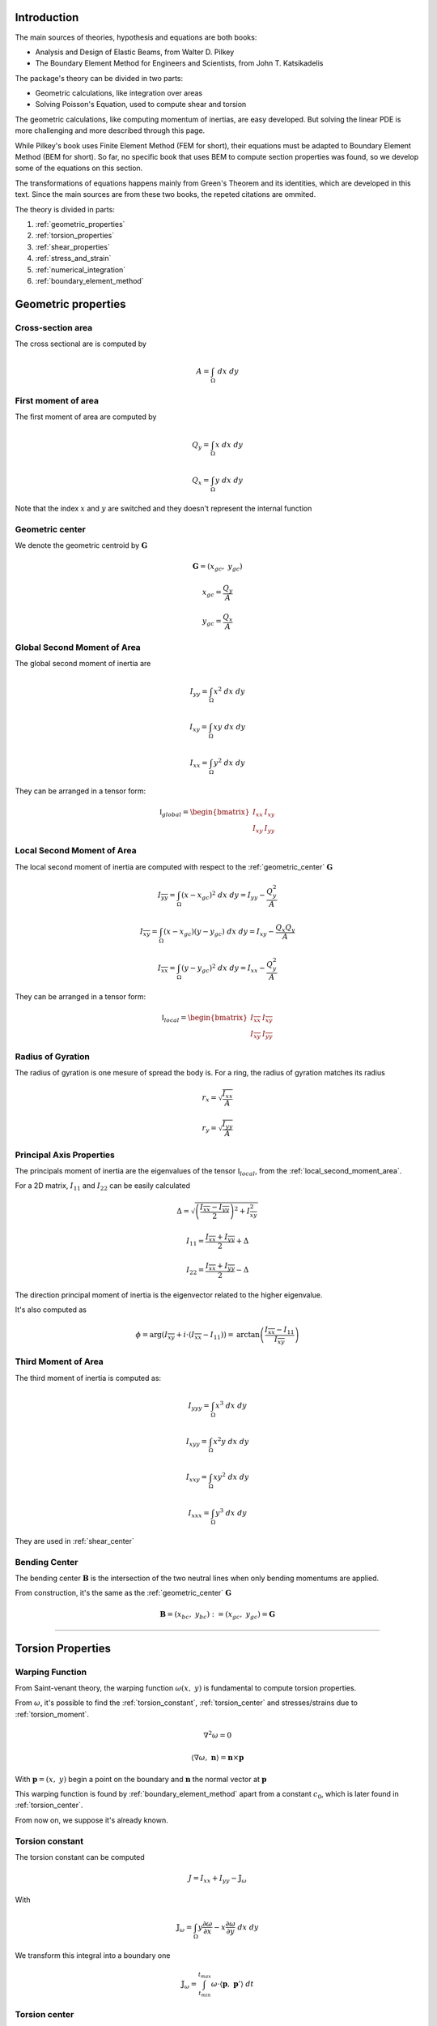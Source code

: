 .. _theory:

============
Introduction
============

The main sources of theories, hypothesis and equations are both books:

* Analysis and Design of Elastic Beams, from Walter D. Pilkey
* The Boundary Element Method for Engineers and Scientists, from John T. Katsikadelis

The package's theory can be divided in two parts:

* Geometric calculations, like integration over areas
* Solving Poisson's Equation, used to compute shear and torsion

The geometric calculations, like computing momentum of inertias, are easy developed.
But solving the linear PDE is more challenging and more described through this page. 

While Pilkey's book uses Finite Element Method (FEM for short), their equations must be adapted to Boundary Element Method (BEM for short).
So far, no specific book that uses BEM to compute section properties was found, so we develop some of the equations on this section.

The transformations of equations happens mainly from Green's Theorem and its identities, which are developed in this text. Since the main sources are from these two books, the repeted citations are ommited.

The theory is divided in parts:

1) :ref:`geometric_properties`
2) :ref:`torsion_properties`
3) :ref:`shear_properties`
4) :ref:`stress_and_strain`
5) :ref:`numerical_integration`
6) :ref:`boundary_element_method`


.. _geometric_properties:

====================
Geometric properties
====================

.. _cross_sectional_area:

Cross-section area
------------------

The cross sectional are is computed by

.. math::
    A = \int_{\Omega} \ dx \ dy

.. _first_moment_area:

First moment of area
--------------------

The first moment of area are computed by

.. math::
    Q_y = \int_{\Omega} x \ dx \ dy
.. math::
    Q_x = \int_{\Omega} y \ dx \ dy

Note that the index :math:`x` and :math:`y`
are switched and they doesn't represent the
internal function

.. _geometric_center:

Geometric center
----------------

We denote the geometric centroid by :math:`\boldsymbol{G}`

.. math::
    \boldsymbol{G} = \left(x_{gc}, \ y_{gc}\right)

.. math::
    x_{gc} = \dfrac{Q_y}{A}
.. math::
    y_{gc} = \dfrac{Q_x}{A}

.. _global_second_moment_area:

Global Second Moment of Area
-----------------------------

The global second moment of inertia are

.. math::
    I_{yy} = \int_{\Omega} x^2 \ dx \ dy
.. math::
    I_{xy} = \int_{\Omega} xy \ dx \ dy
.. math::
    I_{xx} = \int_{\Omega} y^2 \ dx \ dy

They can be arranged in a tensor form:

.. math::
    \mathbb{I}_{global} = \begin{bmatrix}I_{xx} & I_{xy} \\ I_{xy} & I_{yy}\end{bmatrix}

.. _local_second_moment_area:

Local Second Moment of Area
-----------------------------

The local second moment of inertia are computed with respect to the :ref:`geometric_center` :math:`\boldsymbol{G}`

.. math::
    I_{\overline{yy}} = \int_{\Omega} (x-x_{gc})^2 \ dx \ dy = I_{yy} - \dfrac{Q_{y}^2}{A}
.. math::
    I_{\overline{xy}} = \int_{\Omega} (x-x_{gc})(y-y_{gc}) \ dx \ dy= I_{xy} - \dfrac{Q_{x}Q_{y}}{A}
.. math::
    I_{\overline{xx}} = \int_{\Omega} (y-y_{gc})^2 \ dx \ dy= I_{xx} - \dfrac{Q_{y}^2}{A}

They can be arranged in a tensor form:

.. math::
    \mathbb{I}_{local} = \begin{bmatrix}I_{\overline{xx}} & I_{\overline{xy}} \\ I_{\overline{xy}} & I_{\overline{yy}}\end{bmatrix}

.. _radius_gyration:

Radius of Gyration
------------------

The radius of gyration is one mesure of spread the body is.
For a ring, the radius of gyration matches its radius

.. math::
    r_{x} = \sqrt{\dfrac{I_{xx}}{A}}
.. math::
    r_{y} = \sqrt{\dfrac{I_{yy}}{A}}


Principal Axis Properties
-------------------------

The principals moment of inertia are the eigenvalues of the tensor :math:`\mathbb{I}_{local}`, from the :ref:`local_second_moment_area`.

For a 2D matrix, :math:`I_{11}` and :math:`I_{22}` can be easily calculated

.. math::
    \Delta = \sqrt{\left(\dfrac{I_{\overline{xx}}-I_{\overline{yy}}}{2}\right)^2+I_{\overline{xy}}^2}
.. math::
    I_{11} = \dfrac{I_{\overline{xx}}+I_{\overline{yy}}}{2} + \Delta
.. math::
    I_{22} = \dfrac{I_{\overline{xx}}+I_{\overline{yy}}}{2} - \Delta

The direction principal moment of inertia is the eigenvector related to the higher eigenvalue.

It's also computed as 

.. math::
    \phi = \arg\left(I_{\overline{xy}} + i \cdot \left(I_{\overline{xx}}-I_{11}\right)\right) = \text{arctan}\left(\dfrac{I_{\overline{xx}}-I_{11}}{I_{\overline{xy}}}\right)


.. _third_moment_area:

Third Moment of Area
--------------------

The third moment of inertia is computed as:

.. math::
    I_{yyy} = \int_{\Omega} x^3 \ dx \ dy
.. math::
    I_{xyy} = \int_{\Omega} x^2y \ dx \ dy
.. math::
    I_{xxy} = \int_{\Omega} xy^2 \ dx \ dy
.. math::
    I_{xxx} = \int_{\Omega} y^3 \ dx \ dy

They are used in :ref:`shear_center`


.. _bending_center:

Bending Center
--------------

The bending center :math:`\mathbf{B}` is the intersection of the two neutral lines when only bending momentums are applied.

From construction, it's the same as the :ref:`geometric_center` :math:`\mathbf{G}`

.. math::
    \mathbf{B} = \left(x_{bc}, \ y_{bc}\right) := \left(x_{gc}, \ y_{gc}\right) = \mathbf{G}

-----------------------------------------------------------------

.. _torsion_properties:

==================
Torsion Properties
==================

.. _warping_function:

Warping Function
----------------

From Saint-venant theory, the warping function :math:`\omega(x, \ y)` is fundamental to compute torsion properties.

From :math:`\omega`, it's possible to find the :ref:`torsion_constant`, :ref:`torsion_center` and stresses/strains due to :ref:`torsion_moment`.

.. math::
    \nabla^2 \omega = 0

.. math::
    \left\langle \nabla \omega, \ \mathbf{n}\right\rangle = \mathbf{n} \times \mathbf{p}

With :math:`\mathbf{p} = (x, \ y)` begin a point on the boundary and :math:`\mathbf{n}` the normal vector at :math:`\mathbf{p}`

This warping function is found by :ref:`boundary_element_method` apart from a constant :math:`c_0`, which is later found in :ref:`torsion_center`.

From now on, we suppose it's already known.

.. _torsion_constant:

Torsion constant
----------------

The torsion constant can be computed

.. math::
    J = I_{xx} + I_{yy} - \mathbb{J}_{\omega}

With

.. math::
    \mathbb{J}_{\omega} = \int_{\Omega} y \dfrac{\partial \omega}{\partial x} - x \dfrac{\partial \omega}{\partial y} \ dx \ dy

We transform this integral into a boundary one

.. math::
    \mathbb{J}_{\omega} = \int_{t_{min}}^{t_{max}} \omega \cdot \left\langle \mathbf{p}, \ \mathbf{p}'\right\rangle \ dt

.. _torsion_center:

Torsion center
---------------

The torsion center :math:`\mathbf{T}` is the point such there's no shear stresses when a torsion moment is applied.

.. math::
    \mathbf{T} = \left(x_{tc}, \ y_{tc}\right)

The quantities :math:`x_{tc}`, :math:`y_{tc}` and :math:`c_0` can be obtained by minimizing the strain energy produced by axial normal warping stresses, which are ignored by Saint-Venant's theory.
Doing so, leads to the linear system

.. math::
    \left(\int_{\Omega} \begin{bmatrix}1 & x & y \\ x & x^2 & xy \\ y & xy & y^2 \end{bmatrix} \ d\Omega\right) \begin{bmatrix}c_0 \\ y_0 \\ -x_0\end{bmatrix} = \int_{\Omega} \omega\begin{bmatrix}1 \\ x \\ y\end{bmatrix} \ d\Omega

The matrix on the left side is already computed in

* :ref:`cross_sectional_area`
* :ref:`first_moment_area`
* :ref:`global_second_moment_area`

while the values on the right side are

.. math::
    Q_{\omega} = \int_{\Omega} \omega \ dx \ dy
.. math::
    I_{x\omega} = \int_{\Omega} x \omega \ dx \ dy
.. math::
    I_{y\omega} = \int_{\Omega} y \omega \ dx \ dy

These integrals are transformed to the boundary equivalent.

.. dropdown:: Boundary reformulation of :math:`Q_{\omega}`, :math:`I_{x\omega}` and :math:`I_{y\omega}` 

    Let :math:`u` be a function such

    .. math::
        \nabla^2 u = g(x, y)

    Select :math:`u` respectivelly as
    
    .. math::
        g_{1}(x, \ y) = 1 \Longrightarrow u_{1} = \frac{1}{4}(x^2+y^2)
    
    .. math::
        g_{x}(x, \ y) = x \Longrightarrow u_{x} = \frac{x^3}{6}
    
    .. math::
        g_{y}(x, \ y) = y \Longrightarrow u_{y} = \frac{y^3}{6}
        
    and use Green's second identity

    .. math::
        \int_{\Omega} \omega \cdot g \ d\Omega & = \int_{\Omega} \omega \nabla^2 u - u \nabla^2 \omega \ d\Omega \\ & = \oint_{\Gamma} \omega \dfrac{\partial u}{\partial n} \ d\Gamma  - u \dfrac{\partial \omega}{\partial n} \ d\Gamma \\ & = \oint_{\Gamma} \omega \dfrac{\partial u}{\partial n} \ d\Gamma - \oint_{\Gamma} u \cdot \langle \mathbf{p}, \ \mathbf{p}'\rangle \ dt

    Transforming to

    .. math::
        Q_{\omega} = \dfrac{1}{2}\int_{t_{min}}^{t_{max}} \omega \cdot \mathbf{p} \times \mathbf{p}' \ dt - \dfrac{1}{4}\int_{t_{min}}^{t_{max}} \langle \mathbf{p}, \ \mathbf{p} \rangle \cdot \langle \mathbf{p}, \ \mathbf{p}' \rangle \ dt

    .. math::
        I_{x\omega} = \dfrac{1}{2} \oint_{\Gamma} \omega \cdot x^2 \ dy - \dfrac{1}{6}\int_{t_{min}}^{t_{max}} x^3 \cdot \langle \mathbf{p}, \ \mathbf{p}' \rangle  \ dt

    .. math::
        I_{y\omega} = \dfrac{-1}{2} \int_{t_{min}}^{t_{max}} \omega \cdot y^2 \ dx - \dfrac{1}{6}\int_{t_{min}}^{t_{max}} y^3 \cdot \langle \mathbf{p}, \ \mathbf{p}' \rangle  \ dt

-----------------------------------------------------------------

.. _shear_properties:

================
Shear properties
================

Functions
----------------

From Saint-venant theory, the functions :math:`\Psi` and :math:`\Phi` are fundamental to compute shear properties.


.. math::
    \begin{bmatrix} \nabla^2 \Psi \\ \nabla^2 \Phi \end{bmatrix} = 
    2\begin{bmatrix} -I_{\overline{xx}} & I_{\overline{xy}} \\ I_{\overline{xy}} & -I_{\overline{yy}} \end{bmatrix} \begin{bmatrix} x \\ y \end{bmatrix}


And boundary conditions

.. math::
    \begin{bmatrix}\nabla \Psi \\ \nabla \Phi\end{bmatrix} \cdot \mathbf{n} = \mathbb{H} \cdot \mathbf{n}
.. math::
    \mathbb{H} = \dfrac{\nu}{2}\left((x^2-y^2)\cdot\begin{bmatrix}I_{xx} & I_{xy} \\ -I_{xy} & -I_{yy}\end{bmatrix} + 2xy \cdot \begin{bmatrix}-I_{xy} & I_{xx} \\ I_{yy} & -I_{xy}\end{bmatrix}\right)

Both equations are in fact Poisson equations. We find them by using the :ref:`boundary_element_method` apart from constants which are computed in :ref:`shear_center` 

.. _shear_center:

Shear center
------------

The shear center :math:`\boldsymbol{S}` is the point which 

.. math::
    \boldsymbol{S} = \left(x_{sc}, \ y_{sc}\right)

.. math::
    \boldsymbol{S} = \dfrac{\nu}{2\Delta}\begin{bmatrix}I_{yy} & I_{xy} \\ I_{xy} & I_{xx}\end{bmatrix}\begin{bmatrix}I_{yyy}+I_{xxy} \\ I_{xyy}+I_{xxx} \end{bmatrix} - \dfrac{1}{\Delta}\int \begin{bmatrix}\Psi \\ \Phi\end{bmatrix} \left\langle \mathbf{p}, \ \mathbf{p}'\right\rangle \ dt

Which values on the left are the :ref:`global_second_moment_area` and :ref:`third_moment_area` and

.. math::
    \Delta = 2(1+\nu)(I_{xx}I_{yy}-I_{xy})

-----------------------------------------------------------------

.. _stress_and_strain:

=================
Stress and Strain
=================


Introduction
------------

The stress :math:`\boldsymbol{\sigma}` and strain :math:`\boldsymbol{\varepsilon}` are one of the fundamental quantities to evaluate. They arrive from 4 different phenomenums:

* :ref:`axial_force` (1 quantity: :math:`\mathrm{F}_{z}`)
* :ref:`bending_moments` (2 quantities: :math:`\mathrm{M}_{x}` and :math:`\mathrm{M}_{y}`) 
* :ref:`torsion_moment` (1 quantity: :math:`\mathrm{M}_{z}`)
* :ref:`shear_forces` (2 quantities: :math:`\mathrm{F}_{x}` and :math:`\mathrm{F}_{y}`) 

Here we develop expressions to compute stress and strain for any point :math:`\mathbf{p}` inside the section.
The stress and strain tensor in a beam are given by

.. math::
    \boldsymbol{\sigma} = \begin{bmatrix}0 & 0 & \sigma_{xz} \\ 0 & 0 & \sigma_{yz} \\ \sigma_{xz} & \sigma_{yz} & \sigma_{zz}\end{bmatrix} \ \ \ \ \ \ \ \ \ \boldsymbol{\varepsilon} = \begin{bmatrix}\varepsilon_{xx} & 0 & \varepsilon_{xz} \\ 0 & \varepsilon_{yy} & \varepsilon_{yz} \\ \varepsilon_{xz} & \varepsilon_{yz} & \varepsilon_{zz} \end{bmatrix}

The elasticity law relates both tensors 

.. math::
    \boldsymbol{\sigma} = \lambda \cdot \text{trace}\left(\boldsymbol{\varepsilon}\right) \cdot \mathbf{I} + 2\mu \cdot \boldsymbol{\varepsilon}
    
.. math::
    \boldsymbol{\varepsilon} = \dfrac{1+\nu}{E} \cdot \boldsymbol{\sigma} - \dfrac{\nu}{E} \cdot \text{trace}\left(\boldsymbol{\sigma}\right) \cdot \mathbf{I}

With :math:`\lambda` and :math:`\mu` being `Lamé Parameters <https://en.wikipedia.org/wiki/Lam%C3%A9_parameters>`_, :math:`E` beging Young Modulus and :math:`\nu` the Poisson's coefficient.

.. math::
    \lambda = \dfrac{E\nu}{(1+\nu)(1-2\nu)} \ \ \ \ \ \ \ \ \ \ \ \mu = \dfrac{E}{2(1+\nu)}

.. math::
    E = \dfrac{\mu\left(3\lambda+2\mu\right)}{\lambda+\mu} \ \ \ \ \ \ \ \ \ \ \ \nu = \dfrac{\lambda}{2(\lambda+\mu)}

To clear the equations, sometimes we use the pair :math:`\left(\lambda, \ \mu\right)`, other times we use :math:`\left(E, \ \nu\right)`


.. _axial_force:

Axial Force
------------

The axial force only leads to axial stress.
Meaning, in pure axial force case, the stress tensor and strain are given by

.. math::
    \boldsymbol{\varepsilon} =  \begin{bmatrix}\varepsilon_{xx} & 0 & 0 \\ 0 & \varepsilon_{yy} & 0 \\ 0 & 0 & \varepsilon_{zz}\end{bmatrix} \ \ \ \ \ \ \ \ \ \ \ \sigma = \begin{bmatrix}0 & 0 & 0 \\ 0 & 0 & 0 \\ 0 & 0 & \sigma_{zz}\end{bmatrix}

The axial stress is constant when an axial force :math:`\mathrm{F}_{z}` is given by

.. math::
    \sigma_{zz} = \dfrac{\mathrm{F}_{z}}{A}

Where :math:`A` is the :ref:`cross_sectional_area`.

Hence, the strain is given by elasticity law:

.. math::
    \varepsilon_{xx} = \varepsilon_{yy} = -\nu \cdot \dfrac{\mathrm{F}_{z}}{EA}
.. math::
    \varepsilon_{zz} = \dfrac{\mathrm{F}_{z}}{EA}

.. math::
    \boldsymbol{\varepsilon} = \dfrac{\mathrm{F}_{z}}{EA}\begin{bmatrix}-\nu & 0 & 0 \\ 0 & -\nu & 0 \\ 0 & 0 & 1\end{bmatrix}

.. _bending_moments:

Bending Moments
---------------

The bending moments :math:`\mathrm{M}_{x}` and :math:`\mathrm{M}_{y}` causes only axial stresses.
The tensors are 

.. math::
    \boldsymbol{\varepsilon} =  \begin{bmatrix}\varepsilon_{xx} & 0 & 0 \\ 0 & \varepsilon_{yy} & 0 \\ 0 & 0 & \varepsilon_{zz}\end{bmatrix} \ \ \ \ \ \ \ \ \ \ \ \sigma = \begin{bmatrix}0 & 0 & 0 \\ 0 & 0 & 0 \\ 0 & 0 & \sigma_{zz}\end{bmatrix}

The expression of :math:`\sigma_{zz}` depends on the position of the point :math:`\mathbf{p}` in the section. 
In the :ref:`bending_center` :math:`\boldsymbol{B}` the stress and the strain are zero while they increase/decrease depending on the distance to the bending center.

Let :math:`\bar{x}=x-x_{bc}` and :math:`\bar{y}=y-y_{bc}`, the function :math:`\sigma_{zz}(x, \ y)` satisfy

.. math::
    \int_{\Omega} \sigma_{zz} \ d\Omega = 0

.. math::
    \int_{\Omega} \sigma_{zz} \cdot \begin{bmatrix}\bar{y} \\ -\bar{x}\end{bmatrix} \ d\Omega = \begin{bmatrix}M_{x} \\ M_{y}\end{bmatrix}

Add the hypothesis that :math:`\sigma_{zz}` is linear with respect to :math:`x` and :math:`y`, then 

.. math::
    \sigma_{zz}(x, \ y) & = \dfrac{1}{\det \left(\mathbb{I}_{local}\right)} \begin{bmatrix}\bar{y} & \bar{x}\end{bmatrix} \left[\mathbb{I}_{b}\right] \begin{bmatrix}M_{x} \\ M_{y}\end{bmatrix} \\
     & = -\left(\dfrac{I_{\overline{xy}}\mathrm{M}_{x} + I_{\overline{xx}}\mathrm{M}_{y}}{I_{\overline{xx}}I_{\overline{yy}}-I_{\overline{xy}}^2}\right) \cdot \bar{x} + \left(\dfrac{I_{\overline{yy}}\mathrm{M}_{x} + I_{\overline{xy}}\mathrm{M}_{y}}{I_{\overline{xx}}I_{\overline{yy}}-I_{\overline{xy}}^2}\right) \cdot \bar{y}

With constants given in :ref:`local_second_moment_area`

The neutral line is the set of pairs :math:`(x, \ y)` such :math:`\sigma_{zz}(x, \ y) = 0`.
That means the neutral line is the line that pass thought :math:`\boldsymbol{B}` and it's parallel to the vector :math:`\left[\mathbb{I}_{b}\right] \cdot \left(\mathrm{M}_{x}, \ \mathrm{M}_{y}\right)`

It's possible to obtain strain values from elasticity law:

.. math::
    \varepsilon_{xx} = \varepsilon_{yy} = -\nu \cdot \dfrac{\sigma_{zz}}{E}
.. math::
    \varepsilon_{zz} = \dfrac{\sigma_{zz}}{E}

.. math::
    \boldsymbol{\varepsilon} = \dfrac{\sigma_{zz}}{E} \cdot \begin{bmatrix}-\nu & 0 & 0 \\ 0 & -\nu & 0 \\ 0 & 0 & 1\end{bmatrix}



.. _torsion_moment:

Torsion Moment
--------------

The torsion moment :math:`\mathrm{M}_{z}` causes only shear stresses.
The tensors are 

.. math::
    \boldsymbol{\varepsilon} = \begin{bmatrix}0 & 0 & \varepsilon_{xz} \\ 0 & 0 & \varepsilon_{yz} \\ \varepsilon_{xz} & \varepsilon_{yz} & 0\end{bmatrix} \ \ \ \ \ \ \ \ \ \ \ \boldsymbol{\sigma} = \begin{bmatrix}0 & 0 & \sigma_{xz} \\ 0 & 0 & \sigma_{yz} \\ \sigma_{xz} & \sigma_{xz} & 0\end{bmatrix}

The :ref:`warping_function` :math:`\omega` is used to compute them

.. math::
    \sigma_{xz}(x, \ y) = \dfrac{\mathrm{M}_{z}}{J} \cdot \left(\dfrac{\partial \omega}{\partial x} - y\right)
.. math::
    \sigma_{yz}(x, \ y) = \dfrac{\mathrm{M}_{z}}{J} \cdot \left(\dfrac{\partial \omega}{\partial y} + x\right)

.. math::
    \varepsilon_{xz}(x, \ y) = \dfrac{1}{2\mu} \cdot \sigma_{xz}
.. math::
    \varepsilon_{yz}(x, \ y) = \dfrac{1}{2\mu} \cdot \sigma_{yz}

Which :math:`J` is the :ref:`torsion_constant` and :math:`\mu` is the second `Lamé Parameter <https://en.wikipedia.org/wiki/Lam%C3%A9_parameters>`_.

To compute the partial derivatives, two approaches are used:

* For a point :math:`\mathbf{p}` on the boundary

    .. math::
        \nabla \omega & = \dfrac{\partial \omega}{\partial t} \cdot \mathbf{t} + \dfrac{\partial \omega}{\partial n} \cdot \mathbf{n} \\
        & = \left\langle \mathbf{p}, \ \mathbf{t}\right\rangle \cdot \mathbf{n} + \mathbf{t} \cdot \sum_{j=0}^{n-1} \varphi_{j}'(t) \cdot W_{j}

    The derivatives by themselves don't matter, but the evaluation of :math:`\sigma_{xz}` and :math:`\sigma_{yz}`, which are rewritten as 

    .. math::
        \begin{bmatrix}\sigma_{xz} \\ \sigma_{yz}\end{bmatrix} = \dfrac{\mathrm{M}_z}{J} \cdot \left[\left\langle\mathbf{p}, \ \mathbf{n}\right\rangle + \sum_{j=0}^{n-1}\varphi_{j}'(t) \cdot W_{j}\right] \cdot \mathbf{t}
        

* For interior points, :math:`\mathbf{p} \in \text{open}\left(\Omega\right)`


.. _shear_forces:

Shear Forces
------------

The shear forces :math:`\mathrm{F}_{x}` and :math:`\mathrm{F}_{y}` causes only shear stresses. 
The tensors are

.. math::
    \boldsymbol{\varepsilon} = \begin{bmatrix}0 & 0 & \varepsilon_{xz} \\ 0 & 0 & \varepsilon_{yz} \\ \varepsilon_{xz} & \varepsilon_{yz} & 0\end{bmatrix} \ \ \ \ \ \ \ \ \ \ \ \boldsymbol{\sigma} = \begin{bmatrix}0 & 0 & \sigma_{xz} \\ 0 & 0 & \sigma_{yz} \\ \sigma_{xz} & \sigma_{xz} & 0\end{bmatrix}

Depending on the application of the shear force, it may causes torsion.

TODO

.. _numerical_integration:

=====================
Numerical Integration
=====================

.. _regular_integrals:

Regular integrals
------------------

The numerical integral are computated by using quadrature schemas, rewriting

.. math::
    \int_{0}^{1} f(x) \ dx = \sum_{i=0}^{n-1} w_i \cdot f(x_i)

With specific position nodes :math:`x_i` and weights :math:`w_i`.
:math:`n` is the number of integration points

Depending of the nodes and weights, we get different approximations.
Although the error is unknown, it's still possible to know how good the obtained value is.
It's mesured with constants :math:`n`, :math:`c`, :math:`k` and :math:`m`, depending on the method

.. math::
    \left| \int_{0}^{1} f(x) \ dx - \sum_{i=0}^{n-1} w_i \cdot f(x_i) \right| \le \dfrac{c}{n^{k}} \cdot \max_{x \in \left[0, \ 1\right]} f^{(m)}(x)

Here we present some possible quadratures with precision of 5 digits. 

.. csv-table:: Closed Newton cotes nodes and weights
   :header: "Number", "Node", "Weight"

   1,           0,      1/2
   2,           1,      1/2
   "",              "",          ""
   1,           0,      1/6
   2,         1/2,      4/6
   3,           1,      1/6
   "",              "",          ""
   1,           0,      1/8
   2,         1/3,      3/8
   3,         2/3,      3/8
   4,           1,      1/8
   "",              "",          ""
   1,           0,      7/90
   2,         1/4,      32/90
   3,         2/4,      12/90
   4,         3/4,      32/90
   5,           1,      7/90

.. csv-table:: Open Newton cotes nodes and weights
   :header: "Number", "Node", "Weight"

   1,         1/2,         1
   "",              "",          ""
   1,         1/3,       1/2
   2,         2/3,       1/2
   "",              "",          ""
   1,         1/4,       2/3
   2,         2/4,      -1/3
   3,         3/4,       2/3
   "",              "",          ""
   1,         1/5,      11/24
   2,         2/5,       1/24
   3,         3/5,       1/24
   4,         4/5,      11/24

* Closed Newton Cotes: Equally spaced points in interval. Degree at most :math:`p-1` with :math:`p` evaluation points

* Chebyshev: `Chebyshev nodes <https://en.wikipedia.org/wiki/Chebyshev_nodes>`_ in interval. Degree at most :math:`p-1` with :math:`p` evaluation points

* `Gauss-Legendre Quadrature <https://en.wikipedia.org/wiki/Gauss%E2%80%93Legendre_quadrature>`_: 

* `Gauss-Legendre Quadrature <https://en.wikipedia.org/wiki/Gauss%E2%80%93Legendre_quadrature>`_

* Lobatto Quadrature: Can be used to adaptative quadrature

* `Clenshaw–Curtis Quadrature <https://en.wikipedia.org/wiki/Clenshaw%E2%80%93Curtis_quadrature>`_

.. _polynomial_integrals:

Polynomial integrals
--------------------

To compute area, momentums and inertias, it's needed to compute the integral

.. math::
    I_{a,b} = \int_{\Omega} x^a \cdot y^b \ dx \ dy

Which :math:`\Omega` is the defined region with closed boundary :math:`\Gamma`,
:math:`a` and :math:`b` are natural numbers

By using Green's thereom, we transform the integral

.. math::
    \int_{\Omega} \left(\dfrac{\partial Q}{\partial x} - \dfrac{\partial P}{\partial y}\right) \ dx \ dy = \int_{\Gamma} P \ dx + Q \ dy

Without loss of generality, let :math:`\alpha \in \mathbb{R}` and take

.. math::
    \dfrac{\partial Q}{\partial x} = \alpha \cdot x^a \cdot y^b \Longrightarrow Q = \dfrac{\alpha}{a+1} \cdot x^{a+1} \cdot y^b

.. math::
    \dfrac{\partial P}{\partial y} = \left(\alpha-1\right) \cdot x^a \cdot y^b \Longrightarrow P = \dfrac{\alpha - 1}{b+1} \cdot x^{a} \cdot y^{b+1}

Then

.. math::
    I_{a, b} = \dfrac{\alpha - 1}{b+1} \int_{\Gamma} x^{a} \cdot y^{b+1} \ dx + \dfrac{\alpha}{a+1} \int_{\Gamma} x^{a+1} \cdot y^b \ dy

This integral is computed in the boundary and the expression depends on :math:`\alpha`.

In special, by taking :math:`\alpha = \dfrac{a+1}{a+b+2}`, it's transformed to

.. math::
    (a+b+2) \cdot I_{a, b} = \int_{\Gamma} x^a \cdot y^b \cdot \mathbf{p} \times \mathbf{p}' \ dt

Computing it can be done by :ref:`regular_integrals`

Polygonal domains
^^^^^^^^^^^^^^^^^

For polygonal domains, :math:`I_{a, b}` can be simplified even more.
In that case, each segment is a straight line, so

.. math::
    \mathbf{p}(t) \times \mathbf{p}'(t) = \mathbf{p}_{i} \times \mathbf{p}_{i+1}

which is constant for an arbitrary segment :math:`i`. Hence

.. math::
    (a+b+2) \cdot I_{a, b} = \sum_{i=0}^{n-1} \left(x_{i}y_{i+1}-x_{i+1}y_{i}\right) \int_{\Gamma_i} x^a \cdot y^b \ dt

The integral can be computed by expanding it and using the beta function:

.. math::
    \int_{0}^{1} (1-t)^a \cdot t^b \ dt = \dfrac{1}{a+b+1} \cdot \dfrac{1}{\binom{a+b}{a}}

Leading to 

.. math::
    (a+b+2)(a+b+1)\binom{a+b}{a} I_{a,b} = \sum_{i=0}^{n-1} \left(x_{i}y_{i+1}-x_{i+1}y_{i}\right)\sum_{j=0}^{a}\sum_{k=0}^{b}\binom{j+k}{k}\binom{a+b-j-k}{b-k}x_{i}^{a-j}x_{i+1}^{j}y_{i}^{b-k}y_{i+1}^{k}

For special cases that :math:`a=0` or :math:`b=0`, we get

.. math::
    (a+2)(a+1)I_{a,0} = \sum_{i=0}^{n-1} \left(x_{i}y_{i+1}-x_{i+1}y_{i}\right)\dfrac{x_{i+1}^{a+1}-x_{i}^{a+1}}{x_{i+1}-x_{i}}

.. math::
    (b+2)(b+1)I_{0,b} = \sum_{i=0}^{n-1} \left(x_{i}y_{i+1}-x_{i+1}y_{i}\right)\dfrac{y_{i+1}^{b+1}-y_{i}^{b+1}}{y_{i+1}-y_{i}}

.. note::
    It's possible to have :math:`x_{i+1} = x_{i}` or :math:`y_{i+1} = y_{i}` in some segment, which leads to divide by zero in :math:`I_{a,0}` and :math:`I_{0,b}`.
    
    In that case, the expression is opened:

    .. math::
        \dfrac{z_{i+1}^{c+1}-z_{i}^{c+1}}{z_{i+1}-z_{i}} = \sum_{j=0}^{c} z_{i}^{c-j}z_{i+1}^{j}


.. _singular_integrals:

Singular integrals
------------------

Singular integrals are used when the integrating function is not defined in the entire interval due to a singularities.
We decompose the integrating function in two functions:

* The weight function :math:`g(x)`, such contains known singularities
* The integrable function :math:`f(x)`, which is a unknown function defined in all interval

Therefore, we compute

.. math::
    \int_{0}^{1} f(x) \cdot g(x) \ dx \approx \sum_{i=0}^{n-1} w_i \cdot f(x_i)

With `n` specific position nodes :math:`x_i` and weights :math:`w_i`,
computed depending on the fonction :math:`g(x)` and the position of the singularities.

For our specific case,
there are only two types of singular integrals developed in :ref:`boundary_element_method`:

.. math::
    \int_{0}^{1} f(x) \cdot \ln x \ dx

.. math::
    \int_{-1}^{1} f(x) \cdot \dfrac{1}{x} \ dx

.. note::
    The current implementation allows only polygonal domains. Hence, singular integrals are evaluated analiticaly as shown in :ref:`bem_polygonal_domain`

Logarithm singularity
^^^^^^^^^^^^^^^^^^^^^

We are interested in computing the integral

.. math::
    I = \int_{0}^{1} f(x) \ \cdot \ln x \ dx

Describing the function :math:`f(x)` by taylor series

.. math::
    f(x) = \sum_{i=0}^{\infty} a_i \cdot x^{i}

The integral is well defined 

.. math::
    I = - \sum_{i=0}^{\infty} \dfrac{a_i}{\left(1+i\right)^2}

Although it's well defined, in general the :math:`a` coefficients are unknown.

A logarithm quadrature was created by `Stroud and Sladek <https://www.sciencedirect.com/science/article/abs/pii/S0045782597002399>`_ with given values in table bellow

.. math::
    \int_{0}^{1} f(x)\ln x \ dx \approx -\sum_{k=1}^{p} w_{k} \cdot f(\eta_{k})

.. list-table:: Nodes and Weights for Logarithm Quadrature 
   :widths: 20 40 40
   :header-rows: 1
   :align: center

   * - :math:`p`
     - :math:`\eta`
     - :math:`w`
   * - 2
     - 0.112008806166976
     - 0.718539319030384
   * - 
     - 0.602276908118738
     - 0.281460680969615
   * - 
     - 
     - 
   * - 3
     - 0.0638907930873254
     - 0.513404552232363
   * - 
     - 0.368997063715618
     - 0.391980041201487
   * - 
     - 0.766880303938941
     - 0.0946154065661491
    
Odd singularity
^^^^^^^^^^^^^^^

We are interested in computing the integral

.. math::
    \int_{-1}^{1} \dfrac{1}{x} \cdot f(x) \ dx

The given integral is computed as the Cauchy Principal Value, which symbol is further ommited

.. math::
    PV\int_{-1}^{1} \dfrac{f(x)}{x} \ dx = \lim_{\varepsilon \to 0^{+}} \int_{-1}^{-\varepsilon} \dfrac{f(x)}{x} \ dx + \int_{\varepsilon}^{1} \dfrac{f(x)}{x} \ dx 

This integral is well defined:

.. math::
    \int_{-1}^{1} \dfrac{1}{x} \ dx = 0
.. math::
    \int_{-1}^{1} \dfrac{x}{x} \ dx = 2
.. math::
    \int_{-1}^{1} \dfrac{x^2}{x} \ dx = 0
.. math::
    \int_{-1}^{1} \dfrac{1}{x} \cdot f(x) \ dx = \sum_{j=0}^{\infty} \dfrac{2 \cdot a_{2j+1}}{2j+1}

It's possible to create a quadrature for it:

TO DO


.. _boundary_element_method:

=======================
Boundary Element Method
=======================

Introduction
------------

The Boundary Element Method (BEM for short) is used to solve the laplace's equation

.. math:: 
    :label: eq_laplace

    \nabla^2 u = 0

BEM transforms :eq:`eq_laplace` into a boundary version :eq:`eq_bem`

.. math::
    :label: eq_bem

    \alpha\left(\mathbf{s}\right) \cdot u\left(\mathbf{s}\right) = \int_{\Gamma} u \cdot \dfrac{\partial v}{\partial n} \ d\Gamma - \int_{\Gamma} \dfrac{\partial u}{\partial n}  \cdot v \ d\Gamma

Which :math:`\mathbf{s}` is the source point of the Green function :math:`v` and :math:`\alpha(\mathbf{s})` is the angle at the point :math:`\mathbf{s}`.

.. math::
    :label: eq_source

    v(\mathbf{p}, \ \mathbf{s}) = \ln r = \ln \|\mathbf{r}\| = \ln \|\mathbf{p} - \mathbf{s}\|

Since all the PDEs used in this package have only Neumann's boundary conditions,
all values of :math:`\dfrac{\partial u}{\partial n}` are known and the objective is finding all the values of :math:`u` at the boundary.

Once :math:`u` and :math:`\dfrac{\partial u}{\partial n}` are known at the boundary,
it's possible to compute :math:`u(x, y)` and its derivatives at any point inside by using :eq:`eq_bem`.


Solution at the boundary
------------------------

Parametrize the curve :math:`\Gamma` by :math:`\mathbf{p}(t)`

.. math::
    :label: eq_curve_param

    \mathbf{p}(t) = \sum_{j=0}^{m-1} \phi_{j}(t) \cdot \mathbf{P}_{j} = \langle \mathbf{\phi}(t), \ \mathbf{P}\rangle

Set :math:`u(t)` as a linear combination of :math:`n` basis functions :math:`\varphi(t)` and weights :math:`\mathbf{U}`.

.. math::
    :label: eq_discret_func

    u(t) = \sum_{j=0}^{n-1} \varphi_j(t) \cdot U_j = \langle \mathbf{\varphi}(t), \ \mathbf{U}\rangle

Fix the source point :math:`\mathbf{s}_i = \mathbf{p}(t_i)` at the boundary and
expand :eq:`eq_bem` by using :eq:`eq_discret_func` to get :eq:`eq_matrix_formula`

.. math::
    :label: eq_matrix_formula

    \sum_{j=0}^{n-1} A_{ij} \cdot U_{j} = \sum_{j=0}^{n-1} M_{ij} \cdot U_{j} - F_{i}

With the auxiliar values which depends only on the geometry, the source point and the basis functions

.. math::
    A_{ij} = \alpha\left(\mathbf{s}_i\right) \cdot \varphi_j\left(t_i\right)

.. math::
    M_{ij} = \int_{\Gamma} \varphi_j \cdot \dfrac{\partial v_i}{\partial n} \ d\Gamma

.. math::
    F_{i} = \int_{\Gamma} \dfrac{\partial u}{\partial n} \cdot v_i \ d\Gamma

Applying for :math:`n` different source points :math:`\mathbf{s}_i` at boundary,
we get the matrices :math:`\mathbb{A}`, :math:`\mathbb{M}` and :math:`\mathbf{F}` such

.. math::
    :label: eq_linear_system

    \left(\mathbb{M}-\mathbb{A}\right) \cdot \mathbf{U} = \mathbf{F}

Finding the values of :math:`\mathbf{U}` means solving the linear system :eq:`eq_linear_system`.
The objective then is computing these matrices to solve :eq:`eq_linear_system`.

Matrix :math:`\mathbb{A}`
^^^^^^^^^^^^^^^^^^^^^^^^^

The angle :math:`\alpha` is the mesure for a given point with respect to its position to the domain :math:`\Omega`.

.. math::
    \alpha\left(\mathbf{s}\right) = \begin{cases}\in \left(0, \ 2\pi\right) \ \ \ \ \text{if} \ \mathbf{s} \in \partial \Omega \\ 0 \ \ \ \ \ \ \ \ \ \ \ \ \ \ \ \ \ \ \text{if} \ \mathbf{s} \notin \text{closed}\left(\Omega\right) \\   2\pi \ \ \ \ \ \ \ \ \ \ \ \ \ \ \ \ \text{if} \ \mathbf{s} \in \text{open}\left(\Omega\right) \end{cases}

When :math:`\mathbf{s} \in \partial \Omega`, there is a value :math:`\tau` such :math:`\mathbf{p}(\tau) = \mathbf{s}` and the angle :math:`\alpha` is computed by

.. math::
    \mathbf{v}_0 = -\lim_{\delta \to 0^{+}} \mathbf{p}'\left(\tau - \delta\right)

.. math::
    \mathbf{v}_1 = \lim_{\delta \to 0^{+}} \mathbf{p}'\left(\tau + \delta\right)

.. math::
    \alpha = \arg\left(\langle\mathbf{v_0}, \ \mathbf{v_1} \rangle + i \cdot \left(\mathbf{v_0} \times \mathbf{v_1}\right)\right)

For smooth regions, the first derivative of :math:`\mathbf{p}` is continuous and therefore then :math:`\alpha = \pi`.

.. note::
    In python code, it's in fact used ``alpha = arctan2(cross(v0, v1), inner(v0, v1))``

Matrix :math:`\mathbb{M}`
^^^^^^^^^^^^^^^^^^^^^^^^^

We use

.. math::
    \dfrac{\partial v}{\partial n} ds = \dfrac{\mathbf{r} \times \mathbf{p}'}{\left\langle\mathbf{r}, \ \mathbf{r}\right\rangle}

to write

.. math::
    M_{ij} = \int_{t_{min}}^{t_{max}} \varphi_{j}(t) \cdot \dfrac{\mathbf{r} \times \mathbf{p}'}{\left\langle\mathbf{r}, \ \mathbf{r}\right\rangle} \ dt

Vector :math:`\mathbf{F}` for warping
^^^^^^^^^^^^^^^^^^^^^^^^^^^^^^^^^^^^^

For the warping function

.. math::
    \dfrac{\partial u}{\partial n} = \mathbf{n} \times \mathbf{p} = \dfrac{\langle \mathbf{p}, \ \mathbf{p}'\rangle}{\|\mathbf{p}'\|}

.. math::
    F_i = \int_{t_{min}}^{t_{max}} \left\langle \mathbf{p}, \ \mathbf{p}'\right\rangle \cdot \ln \|\mathbf{r}_i\| \ dt


Vector :math:`\mathbf{F}` for shear
^^^^^^^^^^^^^^^^^^^^^^^^^^^^^^^^^^^^^

The vector :math:`\mathbf{F}` for shear are in fact 2 vectors.

We compute the value of :math:`\mathbb{X}`, which is a :math:`(n \times 6)` matrix

.. math::
    \mathbb{X}_{i} = \int_{t_{min}}^{t_{max}} \ln r \cdot \begin{bmatrix}x^2 \cdot x' \\ 2xy \cdot x' \\ y^2 \cdot x' \\ x^2 \cdot y' \\ 2xy \cdot y' \\ y^2 \cdot y' \end{bmatrix}

With this matrix, we compute the vector :math:`\mathbf{F}` and it's better explained in :ref:`shear_center`.


Evaluating matrices
^^^^^^^^^^^^^^^^^^^

The matrices highly depend on the geometry and the basis functions :math:`\varphi`.

To compute the coefficients :math:`M_{ij}` and :math:`F_{i}`, it's used numerical integration, like Gaussian-Quadrature.
Unfortunatelly, when :math:`r = 0` at some point, the integrants are singular and special techniques are used.

The main idea to compute them is decompose the integral in intervals and use

* **Outside integration**: uses :ref:`regular_integrals` for elements which :math:`r\ne 0` for all points

* **Inside integration**: uses :ref:`singular_integrals` for elements which :math:`r=0` at any point

For polygonal domains the **Inside integration** is not required cause it can be done analiticaly. But for higher degrees, it's indeed necessary

.. _constraint_solution:

Constraint solution
^^^^^^^^^^^^^^^^^^^

Although the matrix :math:`\mathbb{K}=\mathbb{M}-\mathbb{A}` is not singular, all the PDEs have Neumann's boundary conditions and has no unique solution.
If :math:`u^{\star}` is found as solution, then :math:`\left(u^{\star} + \text{const}\right)` also is a solution.

Although both functions give the same properties cause it envolves only the derivatives of :math:`u`, we restrict the solution by solving the system with Lagrange Multiplier.

.. math::
    \begin{bmatrix}K & \mathbf{C} \\ \mathbf{C}^T & 0\end{bmatrix} \begin{bmatrix}\mathbf{U} \\ \lambda \end{bmatrix} = \begin{bmatrix}\mathbf{F} \\ 0\end{bmatrix}

Which vector :math:`\mathbf{C}` is a vector of ones.

The determination exacly of the constant depends on the problem and are better treated in :ref:`torsion_center` and :ref:`shear_center`.


.. _bem_polygonal_domain:

Polygonal domain
----------------

For polygonal domains, when the basis functions :math:`\phi(t)` are piecewise linear, some computations becomes easier. Let's say the parametric space :math:`t` is divided by the knots :math:`t_0`, :math:`t_1`, :math:`\cdots`, :math:`t_{m-1}`, :math:`t_m`, which correspond to the vertices

For an arbitrary interval :math:`\left[t_k, \ t_{k+1}\right]`, :math:`\mathbf{p}(t)` is described as

.. math::
    \mathbf{p}(t) = \mathbf{P}_{k} + \tau \cdot \mathbf{V}_k
    
.. math::
    \mathbf{V}_k = \mathbf{P}_{k+1} - \mathbf{P}_{k}

.. math::
    \tau = \dfrac{t - t_{k}}{t_{k+1} - t_{k}} \in \left[0, \ 1\right]

Since the source point :math:`\mathbf{s}_i = \mathbf{p}(t_i)`,

* If :math:`t_i \in \left[t_{k}, \ t_{k+1}\right]` then

    .. math::
        \mathbf{r}(t) = \left(\tau-\tau_i\right) \cdot \left(\mathbf{P}_{k+1} - \mathbf{P}_{k}\right)

    .. math::
        \tau_i = \dfrac{t_i - t_{k}}{t_{k+1} - t_{k}}\in \left[0, \ 1\right]

* Else

    .. math::
        \mathbf{r}(t) = \left(\mathbf{P}_{k}-\mathbf{s}_i\right) + \tau \cdot \left(\mathbf{P}_{k+1} - \mathbf{P}_{k}\right)


Matrix :math:`\mathbb{A}`
^^^^^^^^^^^^^^^^^^^^^^^^^

If the source point :math:`\mathbf{s}_i` lies in the middle of the segment

.. math::
    \alpha(\mathbf{s}_i) = \pi

If the source point :math:`s_i` lies in the vertex :math:`P_{k}` then

.. math::
    \mathbf{v}_0 = \mathbf{P}_{k-1}-\mathbf{P}_{k}
.. math::
    \mathbf{v}_1 = \mathbf{P}_{k+1}-\mathbf{P}_{k}
.. math::
    \alpha = \arg\left(\langle\mathbf{v}_0, \ \mathbf{v}_1 \rangle + i \cdot \left(\mathbf{v}_0 \times \mathbf{v}_1\right)\right)


Matrix :math:`\mathbb{M}`
^^^^^^^^^^^^^^^^^^^^^^^^^

.. math::
    M_{ij} = \sum_{k=0}^{m-1} \int_{t_{k}}^{t_{k+1}} \varphi_{j} \cdot \dfrac{\mathbf{r} \times \mathbf{p}'}{\left\langle \mathbf{r}, \mathbf{r}\right\rangle} \ dt

* If :math:`t_i \notin \left[t_k, \ t_{k+1}\right]`, then the evaluation is made by :ref:`regular_integrals`

* If :math:`t_i \in \left[t_k, \ t_{k+1}\right]`

    .. math::
        \mathbf{V}_k = \mathbf{P}_{k+1} - \mathbf{P}_k
    .. math::
        \mathbf{p(t)} = \mathbf{P}_k + \tau \cdot \mathbf{V}_{k} 
    .. math::
        \mathbf{r(t)} = \left(\tau-\tau_i\right) \cdot \mathbf{V}_{k} 
    .. math::
        \mathbf{r} \times \mathbf{p}' = 0 

    Therefore, we can ignore the integration over the interval :math:`\left[t_k, \ t_{k+1}\right]`


Vector :math:`\mathbf{F}` for warping
^^^^^^^^^^^^^^^^^^^^^^^^^^^^^^^^^^^^^

For warping function, the expression :math:`F_i` is written as

.. math::
    \dfrac{\partial u}{\partial n} = \dfrac{\left\langle \mathbf{p}, \ \mathbf{p}'\right\rangle}{\|\mathbf{p}'\|}
    
.. math::
    F_{i} = \sum_{k=0}^{m-1} \int_{0}^{1} \left(\alpha_k + \tau \cdot \beta_k \right) \ln\|\mathbf{r}\| \ d\tau

With :math:`\mathbf{P}_k` begin the :math:`k`-vertex and

.. math::
    \mathbf{V}_k = \mathbf{P}_{k+1} - \mathbf{P}_k
.. math::
    \alpha_k = \left\langle \mathbf{P}_k, \ \mathbf{V}_k\right\rangle
.. math::
    \beta_k = \left\langle \mathbf{V}_k, \ \mathbf{V}_k\right\rangle
    
* If  :math:`t_i \notin \left[t_k, \ t_{k+1}\right]`, :ref:`regular_integrals` are used

* If :math:`t_i \in \left[t_k, \ t_{k+1}\right]`, then
    .. math::
        \tau_i = \dfrac{t_i-t_k}{t_{k+1}-t_{k}} \in \left[0, \ 1\right]
    .. math::
        \mathbf{V}_k = \mathbf{P}_{k+1} - \mathbf{P}_k
    .. math::
        \mathbf{p(t)} = \mathbf{P}_k + \tau \cdot \mathbf{V}_{k} 
    .. math::
        \mathbf{r(t)} = \left(\tau-\tau_i\right) \cdot \mathbf{V}_{k}
    .. math::
        F_{ik} = & \int_{0}^{1} \left(\alpha_k + \tau \beta_k \right) \ln\|\left(\tau-\tau_i\right) \cdot \mathbf{V}_k\| \ d\tau \\
            = & \left(\alpha_{k} + \dfrac{1}{2}\beta_{k}\right) \cdot \dfrac{1}{2}\ln \beta_k \\
                & + \alpha_{k} \int_{0}^{1} \ln |\tau-\tau_i| dz \\
                & + \beta_k \int_{0}^{1} \tau \cdot \ln |\tau-\tau_i| \ dz 

    These two log integrals are computed analiticaly, the expressions are complicated (`here <https://www.wolframalpha.com/input?i=int_%7B0%7D%5E%7B1%7D+ln%28abs%28x-x_0%29%29+dx%3B+0+%3C%3D+x_0+%3C%3D+1>`_ and `here <https://www.wolframalpha.com/input?i=int_%7B0%7D%5E%7B1%7D+x*ln%28abs%28x-x_0%29%29+dx%3B+0+%3C%3D+x_0+%3C%3D+1>`_) and depends on the value of :math:`\tau_i`. Bellow you find a table with some values

    .. list-table:: Values of logarithm integrals
        :widths: 20 40 40
        :header-rows: 1
        :align: center

        * - :math:`\tau_i`
          - :math:`\int_0^1 \ln|\tau-\tau_i| dz`
          - :math:`\int_0^1 \tau\ln|\tau-\tau_i| dz`
        * - :math:`0`
          - :math:`-1`
          - :math:`\frac{-1}{4}`
        * - :math:`\frac{1}{2}`
          - :math:`-(1+\ln 2)`
          - :math:`\frac{-1}{2}\left(1+\ln 2\right)`
        * - :math:`1`
          - :math:`-1`
          - :math:`\frac{-3}{4}`

    Therefore, the integral over interval which :math:`t_i` lies on is made by using analitic values, and singular integrals are not computed.


Vector :math:`\mathbf{F}` for shear
^^^^^^^^^^^^^^^^^^^^^^^^^^^^^^^^^^^

The evaluation of this integral is made by computing :math:`\mathbb{X}_i`

.. math::
    \mathbb{X}_{i} = \int_{t_{min}}^{t_{max}} \ln r \cdot \begin{bmatrix}x^2 \cdot x' \\ 2xy \cdot x' \\ y^2 \cdot x' \\ x^2 \cdot y' \\ 2xy \cdot y' \\ y^2 \cdot y' \end{bmatrix} \ dt


* For :math:`t_i \notin \left[t_k, \ t_{k+1}\right]`, uses :ref:`regular_integrals` to compute

* For :math:`t_i \in \left[t_k, \ t_{k+1}\right]` then

    .. math::
        \tau_i = \dfrac{t_i-t_k}{t_{k+1}-t_{k}}
    .. math::
        \mathbf{V}_k = \mathbf{P}_{k+1}-\mathbf{P}_{k}
    .. math::
        \mathbf{p}(t) = \mathbf{P}_{k}+\tau \cdot \mathbf{V}_{k}
    .. math::
        \mathbf{r}(t) = (\tau - \tau_i) \cdot \mathbf{V}_{k}
    .. math::
        \ln \|\mathbf{r}\| = \dfrac{1}{2}\ln \beta_k + \ln |\tau - \tau_i|

    Breaking into components:

    .. math::
        x(t) = x_{k} + \tau \Delta x_{k}
    .. math::
        y(t) = y_{k} + \tau \Delta y_{k}

    and let 

    

    The integrals become

    .. math::
        \mathbb{X}_{ik} = \dfrac{1}{2}\ln \beta_k \int_{0}^{1} \begin{bmatrix}\Delta x_{k} \cdot x^2 \\ \Delta x_{k} \cdot 2xy \\ \Delta x_{k} \cdot y^2 \\ \Delta y_{k} \cdot x^2 \\ \Delta y_{k} \cdot 2xy \\ \Delta y_{k} \cdot y^2\end{bmatrix} \ d\tau + \int_{0}^{1} \ln |\tau - \tau_i| \begin{bmatrix}\Delta x_{k} \cdot x^2 \\ \Delta x_{k} \cdot 2xy \\ \Delta x_{k} \cdot y^2 \\ \Delta y_{k} \cdot x^2 \\ \Delta y_{k} \cdot 2xy \\ \Delta y_{k} \cdot y^2\end{bmatrix} \ d\tau
    
    The left part is

    .. math::
        \mathbb{X}_{ik0} = \int_{0}^{1} \begin{bmatrix}x^2 \\ 2xy \\ y^2 \end{bmatrix} \ d\tau = \begin{bmatrix}x_{k}^2+x_kx_{k+1}+x_{k+1}^{2} \\ 2x_{k}y_{k} + x_{k}y_{k+1}+x_{k+1}y_{k}+2x_{k+1}y_{k+1} \\ y_{k}^2+y_ky_{k+1}+y_{k+1}^{2} \end{bmatrix}

    The right part is used logarithm integration.
    






